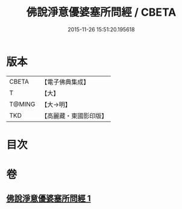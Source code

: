 #+TITLE: 佛說淨意優婆塞所問經 / CBETA
#+DATE: 2015-11-26 15:51:20.195618
* 版本
 |     CBETA|【電子佛典集成】|
 |         T|【大】     |
 |    T@MING|【大→明】   |
 |       TKD|【高麗藏・東國影印版】|

* 目次
* 卷
** [[file:KR6i0451_001.txt][佛說淨意優婆塞所問經 1]]
